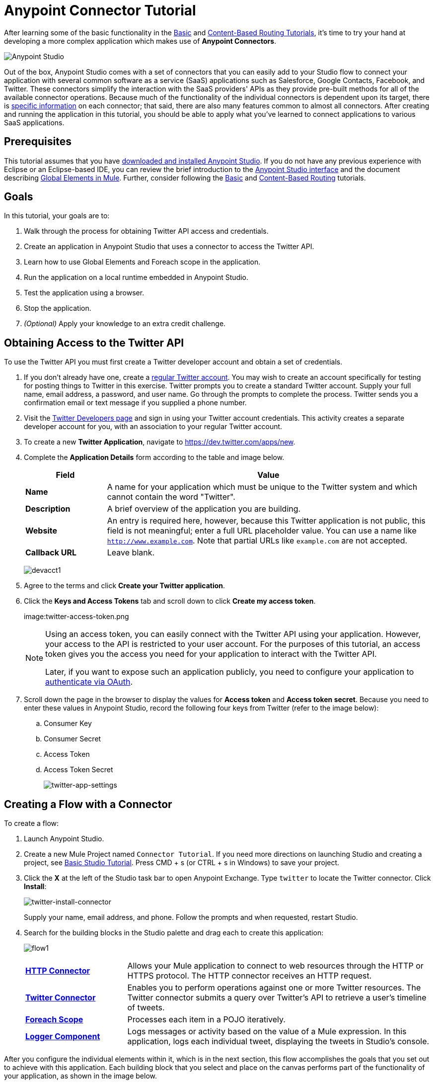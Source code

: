 = Anypoint Connector Tutorial
:keywords: connectors, tutorial, fundamentals

After learning some of the basic functionality in the link:/mule-fundamentals/v/3.8-m1/basic-studio-tutorial[Basic] and link:/mule-fundamentals/v/3.8-m1/content-based-routing-tutorial[Content-Based Routing Tutorials], it's time to try your hand at developing a more complex application which makes use of *Anypoint Connectors*.

image:mulestudio.png[Anypoint Studio]

Out of the box, Anypoint Studio comes with a set of connectors that you can easily add to your Studio flow to connect your application with several common software as a service (SaaS) applications such as Salesforce, Google Contacts, Facebook, and Twitter. These connectors simplify the interaction with the SaaS providers' APIs as they provide pre-built methods for all of the available connector operations. Because much of the functionality of the individual connectors is dependent upon its target, there is link:https://www.mulesoft.com/exchange#!/?types=connector&sortBy=name[specific information] on each connector; that said, there are also many features common to almost all connectors. After creating and running the application in this tutorial, you should be able to apply what you've learned to connect applications to various SaaS applications. 

== Prerequisites

This tutorial assumes that you have link:/mule-fundamentals/v/3.8-m1/download-and-launch-anypoint-studio[downloaded and installed Anypoint Studio]. If you do not have any previous experience with Eclipse or an Eclipse-based IDE, you can review the brief introduction to the link:/mule-fundamentals/v/3.8-m1/anypoint-studio-essentials[Anypoint Studio interface] and the document describing link:/mule-fundamentals/v/3.8-m1/global-elements[Global Elements in Mule]. Further, consider following the link:/mule-fundamentals/v/3.8-m1/basic-studio-tutorial[Basic] and link:/mule-fundamentals/v/3.8-m1/content-based-routing-tutorial[Content-Based Routing] tutorials.

== Goals

In this tutorial, your goals are to:

. Walk through the process for obtaining Twitter API access and credentials.
. Create an application in Anypoint Studio that uses a connector to access the Twitter API.
. Learn how to use Global Elements and Foreach scope in the application.
. Run the application on a local runtime embedded in Anypoint Studio.
. Test the application using a browser. 
. Stop the application.
. _(Optional)_ Apply your knowledge to an extra credit challenge.

== Obtaining Access to the Twitter API

To use the Twitter API you must first create a Twitter developer account and obtain a set of credentials.

. If you don't already have one, create a link:https://twitter.com/signup[regular Twitter account]. You may wish to create an account specifically for testing for posting things to Twitter in this exercise. Twitter prompts you to create a standard Twitter account. Supply your full name, email address, a password, and user name. Go through the prompts to complete the process. Twitter sends you a confirmation email or text message if you supplied a phone number.
. Visit the link:https://dev.twitter.com/[Twitter Developers page] and sign in using your Twitter account credentials. This activity creates a separate developer account for you, with an association to your regular Twitter account.
. To create a new *Twitter Application*, navigate to link:https://dev.twitter.com/apps/new[https://dev.twitter.com/apps/new].
. Complete the *Application Details* form according to the table and image below.
+
[cols="20a,80a",options="header"]
|===
|Field |Value
|*Name* |A name for your application which must be unique to the Twitter system and which cannot contain the word "Twitter".
|*Description* |A brief overview of the application you are building.
|*Website* |An entry is required here, however, because this Twitter application is not public, this field is not meaningful; enter a full URL placeholder value. You can use a name like `http://www.example.com`. Note that partial URLs like `example.com` are not accepted.
|*Callback URL* |Leave blank.
|===
+
image:devacct1.png[devacct1]
+
. Agree to the terms and click *Create your Twitter application*.
+
. Click the *Keys and Access Tokens* tab and scroll down to click *Create my access token*.
+
image:twitter-access-token.png
+
[NOTE]
====
Using an access token, you can easily connect with the Twitter API using your application. However, your access to the API is restricted to your user account. For the purposes of this tutorial, an access token gives you the access you need for your application to interact with the Twitter API. 

Later, if you want to expose such an application publicly, you need to configure your application to link:/mule-user-guide/v/3.8-m1/using-a-connector-to-access-an-oauth-api[authenticate via OAuth].
====
+
. Scroll down the page in the browser to display the values for *Access token* and *Access token secret*. Because you need to enter these values in Anypoint Studio, record the following four keys from Twitter (refer to the image below):
.. Consumer Key 
.. Consumer Secret
.. Access Token 
.. Access Token Secret
+
image:twitter-app-settings.png[twitter-app-settings]

== Creating a Flow with a Connector

To create a flow:

. Launch Anypoint Studio.
. Create a new Mule Project named `Connector Tutorial`. If you need more directions on launching Studio and creating a project, see link:/mule-fundamentals/v/3.8-m1/basic-studio-tutorial[Basic Studio Tutorial]. Press CMD + s (or CTRL + s in Windows) to save your project.
. Click the *X* at the left of the Studio task bar to open Anypoint Exchange. Type `twitter` to locate the Twitter connector. Click *Install*:
+
image:twitter-install-connector.png[twitter-install-connector]
+
Supply your name, email address, and phone. Follow the prompts and when requested, restart Studio.
+
. Search for the building blocks in the Studio palette and drag each to create this application:
+
image:flow1.png[flow1]
+
[cols="25a,75a",]
|===
|*link:/mule-user-guide/v/3.8-m1/http-connector[HTTP Connector]* |Allows your Mule application to connect to web resources through the HTTP or HTTPS protocol. The HTTP connector receives an HTTP request.
|*link:https://www.mulesoft.com/exchange#!/twitter-integration-connector[Twitter Connector]* |Enables you to perform operations against one or more Twitter resources. The Twitter connector submits a query over Twitter's API to retrieve a user's timeline of tweets.
|*link:/mule-user-guide/v/3.8-m1/foreach[Foreach Scope]* |Processes each item in a POJO iteratively.
|*link:/mule-user-guide/v/3.8-m1/logger-component-reference[Logger Component]* |Logs messages or activity based on the value of a Mule expression. In this application, logs each individual tweet, displaying the tweets in Studio's console.
|===

After you configure the individual elements within it, which is in the next section, this flow accomplishes the goals that you set out to achieve with this application. Each building block that you select and place on the canvas performs part of the functionality of your application, as shown in the image below.

image:flow-globitos.png[flow-globitos]

== Configuring the Flow Elements

Next, configure the flow elements to make the application accept HTTP requests, and submit queries to Twitter for a user's tweet timeline. Your goal is to invoke `http://localhost:8081/gettweets?sname=mulesoft` and have the application send a request to Twitter to retrieve all of the recent tweets of the particular Twitter user specified in the query parameter, which, in this example, is MuleSoft.

Nearly all Mule elements provide configuration options, which you can set in one of two ways:

* Via the building block *Properties* *Editor* in the console of Studio's visual editor
* Via XML code in Studio's *XML* editor, or in any other XML editing environment

The following instructions walk you through how to configure each building block in the visual editor and via XML. Use the tabs to switch back and forth between the instructions for the visual editor and the XML editor. 

=== HTTP Connector

[tabs]
------
[tab,title="Studio Visual Editor"]
....
. Click the HTTP building block in your flow to open its link:/mule-fundamentals/v/3.8-m1/the-properties-editor[Properties Editor].  For this element to work, we set an abstract element called a _Connector Configuration_, which contains several of the high-level necessary configuration properties. A single Connector Configuration element can be referenced by as many HTTP connectors as you like. Create a new Connector Configuration element by clicking the green plus sign next to the *Connector Configuration* field.
+
image:twitter-http-properties.png[twitter-http-properties]
+
. A new window opens. Fill in the two required fields: *Host* and *Port*. Set *Host* to `localhost` and leave *Port* with the default value `8081`. You can ignore the remaining fields in this menu.
+
image:twitter-http-global-element-props.png[twitter-http-global-element-props]
+
[cols=",",options="header",]
|===
|Field |Value
|*Name* |`HTTP_Listener_Configuration`
|*Host* |`localhost`
|*Port* |`8081`
|===
+
. Click *Ok* to close this dialogue. Notice how the Connector Configuration field now contains a reference to the element you just created. You can edit it further by clicking the `edit` icon.
. Now provide a value for the required field *Path*: `gettweets`.
+
image:http.png[http]
+
[cols=",",options="header",]
|===
|Field |Value
|*Path* |`gettweets`
|===
....
[tab,title="XML Editor or Standalone"]
....
Configure the HTTP connector as follows:
+
[width="100%",cols="50%,50%",options="header",]
|===
|Attribute |Value
|*doc:name* |`HTTP`
|*config-ref* a|
`HTTP_Listener_Configuration`
|*path* |`gettweets`
|===

For this element to work, you must reference an abstract element called a *Connector Configuration*, which contains several of the high level necessary configuration properties. One single Connector Configuration element can be referenced by as many HTTP connectors as you like. The attribute in the connector *config-ref* references this connector configuration element. You must now create an element outside the flow that matches the referenced name.

[source,xml]
----
<http:listener-config name="HTTP_Listener_Configuration" host="localhost" port="8081" doc:name="HTTP Listener Configuration"/>
----

[width="100%",cols="50%,50%",]
|===
|*Attribute* |*Value*
|*name* a|
`HTTP_Listener_Configuration`
|*host* |`localhost`
|*port* |`8081`
|*doc:name* a|
`HTTP_Listener_Configuration`
|===
....
------

=== Twitter Connector

[tabs]
------
[tab,title="Studio Visual Editor"]
....
Click the *Twitter* connector to open its Properties Editor, then enter values for the fields according to the table below.

image:cttwitter.png[cttwitter]

[cols=",",options="header",]
|===
|Field |Value |Description
|*Display Name* |`Twitter` |The name Studio displays for the element in the flow.
|*Operation* |`Get user timeline by screen name` |Defines the operation to perform on Twitter; this value returns a tweet stream from the twitter user you specify.
|*Screen Name* |`#[message.inboundProperties.'http.query.params'.sname]` |Defines the twitter user; set to an expression that extracts a parameter from the HTTP request.
|*Page* |1 |Specifies the page of results to retrieve. 1 is the default value.
|*Count* |`20` |Defines the number of tweets the query returns. 20 is the default value.
|*Since Id* |-1 |Returns results with an id greater than the one specified here. -1 is the default value.
|===
....
[tab,title="XML Editor or Standalone"]
....
Configure the Twitter connector as follows (note that one attribute is excluded on purpose; add the attribute in the next step):

[source,xml]
----
<twitter:get-user-timeline-by-screen-name doc:name="Twitter" screenName="#[message.inboundProperties.'http.query.params'.sname]"/>
----

[cols=",",options="header",]
|====
|Element |Description
|`twitter:get-user-timeline-by-screen-name` |Defines the operation to perform on Twitter; this value returns a tweet stream from the twitter user you specify.
|====

[cols=",",options="header",]
|=====
|Attribute |Value |Description
|*doc:name* |`Twitter` |The name Studio displays for the element in the flow.
|*screenName* |`#[message.inboundProperties.'http.query.params'.sname]` |Defines the twitter user; set to an expression that extracts a parameter from the HTTP request.
|=====
....
------

You may notice that the Studio visual editor displays a red *x* and a note that the config-ref attribute is required. Studio is alerting you that this connector requires a global connector configuration, which you define as a *global element*. A global element allows you to enter configuration information once, then reference the credentials from multiple elements in a flow or in multiple flows. In this case, you use the Twitter global element to configure all your connection details and API access credentials which the Twitter connector in your flow uses when it queries Twitter.

Read more about link:/mule-fundamentals/v/3.8-m1/global-elements[Global Elements in Mule].

[tabs]
------
[tab,title="Studio Visual Editor"]
....
. Click the plus sign next to the *Connector Configuration* field.
+
image:cttwitterplus.png[cttwitterplus]
+
. Enter values for the fields according to the table below.
+
image:twt4.png[twt4]
+
[cols=",",options="header",]
|====
|Field |Value
|*Name* |`Twitter`
|*Access Key* |Your unique Access Token value as obtained from Twitter
|*Access Secret* |Your unique Access Token Secret value as obtained from Twitter
|*Consumer Key* |Your unique Consumer Key value as obtained from Twitter
|*Consumer Secret* |Your unique Consumer Secret value as obtained from Twitter
|*Use SSL* |`true` (checked)
|====
+
. Click *OK* to save the configurations. The *Connector Configuration* field should now be populated with the name of the global element you just created, `Twitter`.
....
[tab,title="XML Editor or Standalone"]
....
. Above all flows in your application, configure the global element as follows:
+
[source,xml]
----
<twitter:config name="Twitter" accessKey="" accessSecret="" consumerKey="" consumerSecret="" doc:name="Twitter">
----
+
[cols=",",options="header",]
|===
|Attribute |Value
|*name* |`Twitter`
|*accessKey* |Your unique Access Token value as obtained from Twitter
|*accessSecret* |Your unique Access Token Secret value as obtained from Twitter
|*consumerKey* |Your unique Consumer Key value as obtained from Twitter
|*consumerSecret* |Your unique Consumer Secret value as obtained from Twitter
|*doc:name* |Twitter
|===
+
. Revisit the configuration of the Twitter connector in your flow. Add the `config-ref` attribute as follows:

[source,xml]
----
<twitter:get-user-timeline-by-screen-name config-ref="Twitter" doc:name="Twitter" screenName="#[message.inboundProperties.'http.query.params'.sname]"/>
----
....
------

=== Foreach Scope

When Twitter returns a response to the query, the payload is an array of objects, each of which describes a tweet and its attending metadata. The only field this application needs to access is `text`, as it contains the actual tweet content. You can access the text of the latest tweet via the expression `#[message.payload[0].text]`, but this application uses a Foreach scope to access the text of every tweet in the array.

[tabs]
------
[tab,title="Studio Visual Editor"]
....
Click the *Foreach* to open its Properties Editor. Keep the default values, as shown below.

image:ForEachunconfig.png[ForEachunconfig]

[cols=",",options="header",]
|===
|Field |Value
|*Display Name* |`For Each`
|*Counter Variable Name* |`counter`
|*Batch Size* |`1`
|*Root Message Variable Name* |`rootMessage`
|===
....
[tab,title="XML Editor or Standalone"]
....
Add a *Foreach* scope as follows:

[cols=",",options="header",]
|====
|Attribute |Value
|*doc:name* |`For Each`
|====
....
------

=== Logger

[tabs]
------
[tab,title="Studio Visual Editor"]
....
Click the  *Logger* to open its Properties Editor, then enter values for the fields according to the table below.

image:actlog.png[actlog]

[cols=",",options="header",]
|===
|Field |Value
|*Display Name* |`Logger`
|*Message* |`#[payload.text]`
|*Level* |`INFO `
|===
....
[tab,title="XML Editor or Standalone"]
....
Configure the *Logger*, _inside the Foreach scope_, as follows:

[cols=",",options="header",]
|===
|Attribute |Value
|*doc:Name* |`Logger`
|*message* |`#[payload.text]`
|*level* |`INFO `
|===
....
------

Your complete application XML, once configured, should look like the code below.

[NOTE]
====
Keep in mind that for this example to work, you must manually configure the following values of the *Twitter global element* (`twitter:config` element):

* Access Key
* Access Secret
* Consumer Key
* Consumer Secret
====

[source, xml, linenums]
----
<?xml version="1.0" encoding="UTF-8"?>

<mule xmlns:twitter="http://www.mulesoft.org/schema/mule/twitter" xmlns:http="http://www.mulesoft.org/schema/mule/http" xmlns="http://www.mulesoft.org/schema/mule/core" xmlns:doc="http://www.mulesoft.org/schema/mule/documentation"
	xmlns:spring="http://www.springframework.org/schema/beans"
	xmlns:xsi="http://www.w3.org/2001/XMLSchema-instance"
	xsi:schemaLocation="http://www.springframework.org/schema/beans http://www.springframework.org/schema/beans/spring-beans-current.xsd
http://www.mulesoft.org/schema/mule/core http://www.mulesoft.org/schema/mule/core/current/mule.xsd
http://www.mulesoft.org/schema/mule/http http://www.mulesoft.org/schema/mule/http/current/mule-http.xsd
http://www.mulesoft.org/schema/mule/twitter http://www.mulesoft.org/schema/mule/twitter/current/mule-twitter.xsd">
    <http:listener-config name="HTTP_Listener_Configuration" host="localhost" port="8081" doc:name="HTTP Listener Configuration"/>
    <twitter:config name="Twitter__Configuration" accessKey="<access_key>" accessSecret="<access_secret>" consumerKey="<consumer_key>" consumerSecret="<consumer_secret>" doc:name="Twitter: Configuration"/>
    <flow name="connector_tutorialFlow">
        <http:listener config-ref="HTTP_Listener_Configuration" path="gettweets" doc:name="HTTP"/>
        <twitter:get-user-timeline-by-screen-name config-ref="Twitter__Configuration" screenName="#[message.inboundProperties.'http.query.params'.sname]" doc:name="Twitter"/>
        <foreach doc:name="For Each">
            <logger message="#[payload.text]" level="INFO" doc:name="Logger"/>
        </foreach>
    </flow>
</mule>
----

== Running the Application

Having built, configured, and saved your new application, you are ready to run it on the embedded Mule server (included as part of the bundled download of Anypoint Studio).

. In the  *Package Explorer*, right-click project name, then select  *Run As*  >  *Mule Application* . (If you have not already saved, Mule prompts you to save now.)
. Mule immediately kicks into gear, starting your application and letting it run. When the startup process is complete, Studio displays a message in the console that reads,  `Started app 'connector_tutorial'`.
+
[source,xml,linenums]
----
**********************************************************************
* Application: connector_tutorial                                    *
* OS encoding: /, Mule encoding: UTF-8                               *
*                                                                    *
* Agents Running:                                                    *
*   JMX Agent                                                        *
*   DevKit Extension Information                                     *
*   Batch module default engine                                      *
*   Wrapper Manager                                                  *
**********************************************************************
INFO  2015-12-29 20:40:02,154 [main] org.mule.module.launcher.MuleDeploymentService:
++++++++++++++++++++++++++++++++++++++++++++++++++++++++++++
+ Started app 'connector_tutorial'                         +
++++++++++++++++++++++++++++++++++++++++++++++++++++++++++++
INFO  2015-12-29 20:40:02,156 [main] org.mule.module.launcher.DeploymentDirectoryWatcher:
++++++++++++++++++++++++++++++++++++++++++++++++++++++++++++
+ Mule is up and kicking (every 5000ms)                    +
++++++++++++++++++++++++++++++++++++++++++++++++++++++++++++
INFO  2015-12-29 20:40:02,206 [main] org.mule.module.launcher.StartupSummaryDeploymentListener:
**********************************************************************
*              - - + DOMAIN + - -               * - - + STATUS + - - *
**********************************************************************
* default                                       * DEPLOYED           *
**********************************************************************

*******************************************************************************************************
*            - - + APPLICATION + - -            *       - - + DOMAIN + - -       * - - + STATUS + - - *
*******************************************************************************************************
* connector_tutorial                            * default                        * DEPLOYED           *
*******************************************************************************************************
----

== Using the Application

. Open a Web browser, then navigate to the following URL:  +
 `http://localhost:8081/gettweets?sname=mulesoft`
. This request initiates a request to the application which, ultimately, returns a `gettweets` file that your browser prompts you to download. Rather than downloading the file, return to Anypoint Studio and check the contents of the console for logged messages. The console displays a set of 20 log entries that list the latest tweets from MuleSoft's official Twitter account:
+
[source,xml,linenums]
----
INFO  2015-12-29 20:59:05,325 [[connector_tutorial].HTTP_Listener_Configuration.worker.01] org.mule.api.processor.LoggerMessageProcessor: Learn the newest in #APIs and #integration with our on-demand webinars https://t.co/2eMzetOTlR #dev #CIO
INFO  2015-12-29 20:59:05,326 [[connector_tutorial].HTTP_Listener_Configuration.worker.01] org.mule.api.processor.LoggerMessageProcessor: MuleSoft 2016 Predictions: Rise of the #API Economy (via @vmblog) https://t.co/WIJqEJ2HPR #CIO #IoT
INFO  2015-12-29 20:59:05,326 [[connector_tutorial].HTTP_Listener_Configuration.worker.01] org.mule.api.processor.LoggerMessageProcessor: RT @MiddlewareHub: Not quite sure what an #API is: Here is an excellent video from #Mulesoft
https://t.co/al0T8xXcie #cloud #BigData https…
INFO  2015-12-29 20:59:05,327 [[connector_tutorial].HTTP_Listener_Configuration.worker.01] org.mule.api.processor.LoggerMessageProcessor: Have you seen the newest tooling available for MUnit v1.1.0? https://t.co/E5Enhlq1AQ #integration #dev
INFO  2015-12-29 20:59:05,328 [[connector_tutorial].HTTP_Listener_Configuration.worker.01] org.mule.api.processor.LoggerMessageProcessor: Want to catch up on everything new in #APIs and #integration? Take a look at our on-demand webinars https://t.co/iWhgGnT2zU #dev #CIO
INFO  2015-12-29 20:59:05,328 [[connector_tutorial].HTTP_Listener_Configuration.worker.01] org.mule.api.processor.LoggerMessageProcessor: Technology is dramatically shifting the #CMO role. Learn which trends will emerge in 2016. (via @CMOAustralia) https://t.co/IJdpSoq71a
INFO  2015-12-29 20:59:05,329 [[connector_tutorial].HTTP_Listener_Configuration.worker.01] org.mule.api.processor.LoggerMessageProcessor: See all the new coverage tools in MUnit https://t.co/ItloSPHE7d #integration #dev
INFO  2015-12-29 20:59:05,330 [[connector_tutorial].HTTP_Listener_Configuration.worker.01] org.mule.api.processor.LoggerMessageProcessor: Learn the key ingredients for #marketing strategies in 2016 (via @CMOAustralia) https://t.co/IJdpSoq71a #CMO
INFO  2015-12-29 20:59:05,330 [[connector_tutorial].HTTP_Listener_Configuration.worker.01] org.mule.api.processor.LoggerMessageProcessor: Presenting MUnit Coverage https://t.co/kkwTVVzfCZ #integration #dev
INFO  2015-12-29 20:59:05,331 [[connector_tutorial].HTTP_Listener_Configuration.worker.01] org.mule.api.processor.LoggerMessageProcessor: RT @dustinmoris: Design, test and document RESTful APIs using #RAML and @mulesoft #AnypointPlatform https://t.co/XPmJ2PTo97
INFO  2015-12-29 20:59:05,331 [[connector_tutorial].HTTP_Listener_Configuration.worker.01] org.mule.api.processor.LoggerMessageProcessor: Predictions 2016: 7 trends set to drive the #CMO role (via @CMOAustralia) https://t.co/IJdpSoq71a #marketing
INFO  2015-12-29 20:59:05,332 [[connector_tutorial].HTTP_Listener_Configuration.worker.01] org.mule.api.processor.LoggerMessageProcessor: Build a RESTful #API w/ a design-and-test-first approach (via @dustinmoris) https://t.co/FEohMaaX1o #RAML #dev #dotnet
INFO  2015-12-29 20:59:05,333 [[connector_tutorial].HTTP_Listener_Configuration.worker.01] org.mule.api.processor.LoggerMessageProcessor: Follow a full explanation for building a well-designed #API (via @dustinmoris) https://t.co/FEohMaaX1o #RAML #dev #dotnet
INFO  2015-12-29 20:59:05,334 [[connector_tutorial].HTTP_Listener_Configuration.worker.01] org.mule.api.processor.LoggerMessageProcessor: Design, test and document RESTful APIs using #RAML in .NET (via @dustinmoris) https://t.co/FEohMaaX1o #API #dev #dotnet
INFO  2015-12-29 20:59:05,334 [[connector_tutorial].HTTP_Listener_Configuration.worker.01] org.mule.api.processor.LoggerMessageProcessor: Win amazing new prizes and complete brand new challenges with our Mule Champions program! https://t.co/X0f5ionV1u
INFO  2015-12-29 20:59:05,335 [[connector_tutorial].HTTP_Listener_Configuration.worker.01] org.mule.api.processor.LoggerMessageProcessor: Join our Mule Champions program to complete more challenges and win new prizes in 2016! https://t.co/yT7JmblOqK
INFO  2015-12-29 20:59:05,336 [[connector_tutorial].HTTP_Listener_Configuration.worker.01] org.mule.api.processor.LoggerMessageProcessor: Have you joined our Mule Champions program? Sign up now to complete more challenges and win new prizes in 2016! https://t.co/wn2zN6AyWJ
INFO  2015-12-29 20:59:05,336 [[connector_tutorial].HTTP_Listener_Configuration.worker.01] org.mule.api.processor.LoggerMessageProcessor: Merry #Christmas to all celebrating this holiday season! #xmas https://t.co/qm0vP6iy2Q
INFO  2015-12-29 20:59:05,337 [[connector_tutorial].HTTP_Listener_Configuration.worker.01] org.mule.api.processor.LoggerMessageProcessor: [Whitepaper] Learn how #APIs provide business value today & will transform business in the future https://t.co/PnSllKFfOc #API #CIO
INFO  2015-12-29 20:59:05,338 [[connector_tutorial].HTTP_Listener_Configuration.worker.01] org.mule.api.processor.LoggerMessageProcessor: Learn how #APIs are rising in value through real-world case studies https://t.co/XauH9nsave #API #CIO
----
+
. In your browser, replace the value of `mulesoft` with another twitter user's screen name. Press enter, then view the logged results in the Studio console.

== Stopping the Application

To stop the application, click the red, square *Terminate* icon above the console.

image:StopApp.png[StopApp]

== Extra Credit

Now that you're familiar with connectors, try applying your knowledge to an extra task. Revise your application so that, after retrieving tweets from a user, it posts the last of these to your own demo twitter account.

As it's kind of impolite to copy someone's tweet without acknowledging its origin, keep in mind that your retweet should follow this structure *RT @screenname : tweet text*

Use the hints below if you need help.

=== Hints and Answer

The sections that follow provide help and the solution.

==== image:icon-question-blue-big.png[icon-question-blue-big] Hints

*How do I get the username?*

Insert a second Twitter connector in your app, then reuse the expression from the screenName attribute (Screen Name field).

Alternatively, you can use a more reliable expression: as each tweet comes with metadata, you can access the variable you need – screen name from this metadata. In this case, the screen name can be accessed using the following expression:

*How do I alter the tweet to include RT @username: ?*

There are a few ways to accomplish this task, one of which is to add the extra text to the tweet inside a new variable. However, you can take a shortcut using the link:/mule-user-guide/v/3.8-m1/set-payload-transformer-reference[set payload] transformer. Replace the content of the entire payload using an expression composed of multiple parts, such as the following the following:

image:actsetp.png[actsetp]

*How do I post the tweet to Twitter?*

You can configure a second Twitter connector to perform a different action using the *Operation* field. Set the operation to `Update Status`. If you replaced the payload in the previous step, simply use `#[payload]` as the status. If you stored the text of the tweet in a variable, then call the variable instead.

image:twitter2.png[twitter2]

==== image:icon-checkmark-blue-big.png[icon-checkmark-blue-big] Answer

*View the answer, including explanation of steps and complete code*

. Append a *Set Payload* message processor to the end of your flow, then click to open its Properties Editor.
. In the *Value* field, set the payload to:
+
[source,code]
----
RT @#[message.payload[0].user.screenName]: #[message.payload[0].text]
----
+
This uses two of the variables in the object returned by the Get timeline operation, the screenName and the tweet text.
+
. Add another *Twitter Connector* to the end of the flow and click to open its Properties Editor.
. Set its *Connector Configuration* to the same global element as the first Twitter Connector.
. Set its Operation to *Update Status* and set the status to `#[payload]`.

image:flow-extra-credit.png[flow-extra-credit]

The flow now appears as:

[source,xml,linenums]
----
<?xml version="1.0" encoding="UTF-8"?>

<mule xmlns:twitter="http://www.mulesoft.org/schema/mule/twitter" xmlns:http="http://www.mulesoft.org/schema/mule/http" xmlns="http://www.mulesoft.org/schema/mule/core" xmlns:doc="http://www.mulesoft.org/schema/mule/documentation"
	xmlns:spring="http://www.springframework.org/schema/beans"
	xmlns:xsi="http://www.w3.org/2001/XMLSchema-instance"
	xsi:schemaLocation="http://www.springframework.org/schema/beans http://www.springframework.org/schema/beans/spring-beans-current.xsd
http://www.mulesoft.org/schema/mule/core http://www.mulesoft.org/schema/mule/core/current/mule.xsd
http://www.mulesoft.org/schema/mule/http http://www.mulesoft.org/schema/mule/http/current/mule-http.xsd
http://www.mulesoft.org/schema/mule/twitter http://www.mulesoft.org/schema/mule/twitter/current/mule-twitter.xsd">
    <http:listener-config name="HTTP_Listener_Configuration" host="localhost" port="8081" doc:name="HTTP Listener Configuration"/>
    <twitter:config name="Twitter__Configuration" accessKey="<access_key>" accessSecret="<access_secret>" consumerKey="<consumer_key>" consumerSecret="<consumer_secret>" doc:name="Twitter: Configuration"/>
    <flow name="connector_tutorialFlow">
        <http:listener config-ref="HTTP_Listener_Configuration" path="gettweets" doc:name="HTTP"/>
        <twitter:get-user-timeline-by-screen-name config-ref="Twitter__Configuration" screenName="#[message.inboundProperties.'http.query.params'.sname]" doc:name="Twitter"/>
        <foreach doc:name="For Each">
            <logger message="#[payload.text]" level="INFO" doc:name="Logger"/>
        </foreach>
        <set-payload value="RT @#[message.payload[0].user.screenName]: #[message.payload[0].text]" doc:name="Set Payload"/>
        <twitter:update-status config-ref="Twitter__Configuration" status="#[payload]" doc:name="Twitter"/>
    </flow>
</mule>
----

[NOTE]
====
Keep in mind that for this example to work, you must manually configure the following values of the global Twitter connector (`twitter:config` element):

* accessKey
* accessSecret
* consumerKey
* consumerSecret
====

== See Also

* *NEXT STEP:* Try the link:/mule-fundamentals/v/3.8-m1/mule-message-tutorial[Mule Message Tutorial].
* See link:https://www.mulesoft.com/exchange#!/?types=connector&sortBy=name[information on each connector].
* Import link:/mule-user-guide/v/3.8-m1/installing-connectors[additional connectors] into your instance of Anypoint Studio.
* Learn how to create your own Anypoint Connectors using the link:/anypoint-connector-devkit/v/3.8-m1[Anypoint Connector DevKit].
* link:https://www.mulesoft.com/platform/studio[Anypoint Studio]
* link:http://forums.mulesoft.com[MuleSoft's Forums]
* link:https://www.mulesoft.com/support-and-services/mule-esb-support-license-subscription[MuleSoft Support]
* mailto:support@mulesoft.com[Contact MuleSoft]
